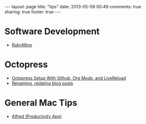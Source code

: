 #+BEGIN_HTML
---
layout: page
title: "tips"
date: 2013-05-08 00:49
comments: true
sharing: true
footer: true
---
#+END_HTML

* Software Development
+ [[file:./rubymine/index.html][RubyMine]]

* Octopress
+ [[file:../blog/2014/03/05/octopress-setup-with-github-and-org-mode-v2.org][Octopress Setup With Github, Org Mode, and LiveReload]]
+ [[file:./renaming-redating-blog-posts.html][Renaming, redating blog posts]]

* General Mac Tips
+ [[http://www.railsonmaui.com/tips/alfred-tips.html][Alfred (Productivity App)]]
  
